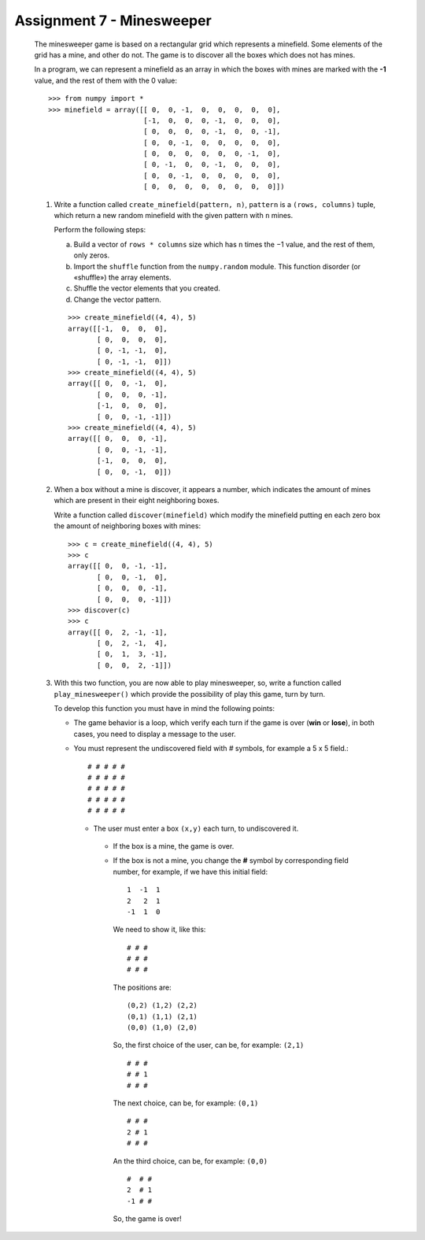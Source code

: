 Assignment 7 - Minesweeper
==========================

  The minesweeper game is based on a rectangular grid which represents a minefield.
  Some elements of the grid has a mine, and other do not.
  The game is to discover all the boxes which does not has mines.
  
  In a program, we can represent a minefield as an array in which the boxes with
  mines are marked with the **-1** value,
  and the rest of them with the 0 value:: 
  
      >>> from numpy import *
      >>> minefield = array([[ 0,  0, -1,  0,  0,  0,  0,  0],
                             [-1,  0,  0,  0, -1,  0,  0,  0],
                             [ 0,  0,  0,  0, -1,  0,  0, -1],
                             [ 0,  0, -1,  0,  0,  0,  0,  0],
                             [ 0,  0,  0,  0,  0,  0, -1,  0],
                             [ 0, -1,  0,  0, -1,  0,  0,  0],
                             [ 0,  0, -1,  0,  0,  0,  0,  0],
                             [ 0,  0,  0,  0,  0,  0,  0,  0]])
  
  #. Write a function called ``create_minefield(pattern, n)``,
     ``pattern`` is a ``(rows, columns)`` tuple,
     which return a new random minefield with the given pattern
     with ``n`` mines.
  
     Perform the following steps:
  
     a. Build a vector of ``rows * columns`` size
        which has ``n`` times the −1 value, and the rest of them, only zeros.
     b. Import the ``shuffle`` function from the ``numpy.random`` module.
        This function disorder (or «shuffle») the array elements.
     c. Shuffle the vector elements that you created.
     d. Change the vector pattern.
  
     ::
  
        >>> create_minefield((4, 4), 5)
        array([[-1,  0,  0,  0],
               [ 0,  0,  0,  0],
               [ 0, -1, -1,  0],
               [ 0, -1, -1,  0]])
        >>> create_minefield((4, 4), 5)
        array([[ 0,  0, -1,  0],
               [ 0,  0,  0, -1],
               [-1,  0,  0,  0],
               [ 0,  0, -1, -1]])
        >>> create_minefield((4, 4), 5)
        array([[ 0,  0,  0, -1],
               [ 0,  0, -1, -1],
               [-1,  0,  0,  0],
               [ 0,  0, -1,  0]])
  
  #. When a box without a mine is discover, it appears a number,
     which indicates the amount of mines which are present in their
     eight neighboring boxes.
  
     Write a function called ``discover(minefield)``
     which modify the minefield putting en each zero box
     the amount of neighboring boxes with mines::
  
         >>> c = create_minefield((4, 4), 5)
         >>> c
         array([[ 0,  0, -1, -1],
                [ 0,  0, -1,  0],
                [ 0,  0,  0, -1],
                [ 0,  0,  0, -1]])
         >>> discover(c)
         >>> c
         array([[ 0,  2, -1, -1],
                [ 0,  2, -1,  4],
                [ 0,  1,  3, -1],
                [ 0,  0,  2, -1]])

  #. With this two function, you are now able to play minesweeper,
     so, write a function called ``play_minesweeper()`` which provide
     the possibility of play this game, turn by turn.
 
     To develop this function you must have in mind the following points:
   
     * The game behavior is a loop, which verify each turn if the game
       is over (**win** or **lose**), in both cases, you need to display a message to the user.
     * You must represent the undiscovered field with `#` symbols, for example
       a 5 x 5 field.:

       ::

           # # # # #
           # # # # #
           # # # # #
           # # # # #
           # # # # #

      * The user must enter a box ``(x,y)`` each turn, to undiscovered it.
      
       * If the box is a mine, the game is over.
       * If the box is not a mine, you change the **#** symbol by corresponding field number,
         for example, if we have this initial field:

         ::

             1  -1  1
             2   2  1
             -1  1  0

         We need to show it, like this:

         ::

             # # #
             # # #
             # # #

         The positions are:

         ::

             (0,2) (1,2) (2,2)
             (0,1) (1,1) (2,1)
             (0,0) (1,0) (2,0)

         So, the first choice of the user, can be, for example: ``(2,1)``

         ::

             # # #
             # # 1
             # # #

         The next choice, can be, for example: ``(0,1)``

         ::

             # # #
             2 # 1
             # # #


         An the third choice, can be, for example: ``(0,0)``

         ::

             #  # #
             2  # 1
             -1 # #

         So, the game is over!
